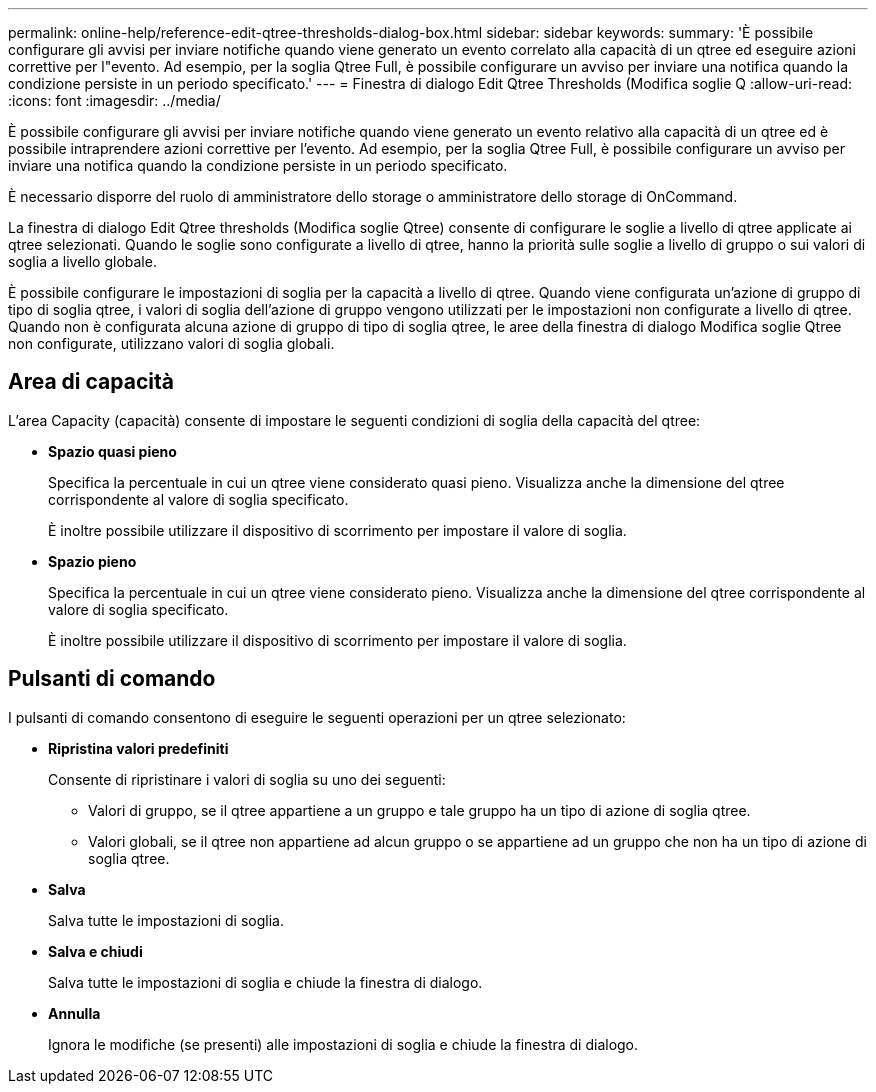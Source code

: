 ---
permalink: online-help/reference-edit-qtree-thresholds-dialog-box.html 
sidebar: sidebar 
keywords:  
summary: 'È possibile configurare gli avvisi per inviare notifiche quando viene generato un evento correlato alla capacità di un qtree ed eseguire azioni correttive per l"evento. Ad esempio, per la soglia Qtree Full, è possibile configurare un avviso per inviare una notifica quando la condizione persiste in un periodo specificato.' 
---
= Finestra di dialogo Edit Qtree Thresholds (Modifica soglie Q
:allow-uri-read: 
:icons: font
:imagesdir: ../media/


[role="lead"]
È possibile configurare gli avvisi per inviare notifiche quando viene generato un evento relativo alla capacità di un qtree ed è possibile intraprendere azioni correttive per l'evento. Ad esempio, per la soglia Qtree Full, è possibile configurare un avviso per inviare una notifica quando la condizione persiste in un periodo specificato.

È necessario disporre del ruolo di amministratore dello storage o amministratore dello storage di OnCommand.

La finestra di dialogo Edit Qtree thresholds (Modifica soglie Qtree) consente di configurare le soglie a livello di qtree applicate ai qtree selezionati. Quando le soglie sono configurate a livello di qtree, hanno la priorità sulle soglie a livello di gruppo o sui valori di soglia a livello globale.

È possibile configurare le impostazioni di soglia per la capacità a livello di qtree. Quando viene configurata un'azione di gruppo di tipo di soglia qtree, i valori di soglia dell'azione di gruppo vengono utilizzati per le impostazioni non configurate a livello di qtree. Quando non è configurata alcuna azione di gruppo di tipo di soglia qtree, le aree della finestra di dialogo Modifica soglie Qtree non configurate, utilizzano valori di soglia globali.



== Area di capacità

L'area Capacity (capacità) consente di impostare le seguenti condizioni di soglia della capacità del qtree:

* *Spazio quasi pieno*
+
Specifica la percentuale in cui un qtree viene considerato quasi pieno. Visualizza anche la dimensione del qtree corrispondente al valore di soglia specificato.

+
È inoltre possibile utilizzare il dispositivo di scorrimento per impostare il valore di soglia.

* *Spazio pieno*
+
Specifica la percentuale in cui un qtree viene considerato pieno. Visualizza anche la dimensione del qtree corrispondente al valore di soglia specificato.

+
È inoltre possibile utilizzare il dispositivo di scorrimento per impostare il valore di soglia.





== Pulsanti di comando

I pulsanti di comando consentono di eseguire le seguenti operazioni per un qtree selezionato:

* *Ripristina valori predefiniti*
+
Consente di ripristinare i valori di soglia su uno dei seguenti:

+
** Valori di gruppo, se il qtree appartiene a un gruppo e tale gruppo ha un tipo di azione di soglia qtree.
** Valori globali, se il qtree non appartiene ad alcun gruppo o se appartiene ad un gruppo che non ha un tipo di azione di soglia qtree.


* *Salva*
+
Salva tutte le impostazioni di soglia.

* *Salva e chiudi*
+
Salva tutte le impostazioni di soglia e chiude la finestra di dialogo.

* *Annulla*
+
Ignora le modifiche (se presenti) alle impostazioni di soglia e chiude la finestra di dialogo.


